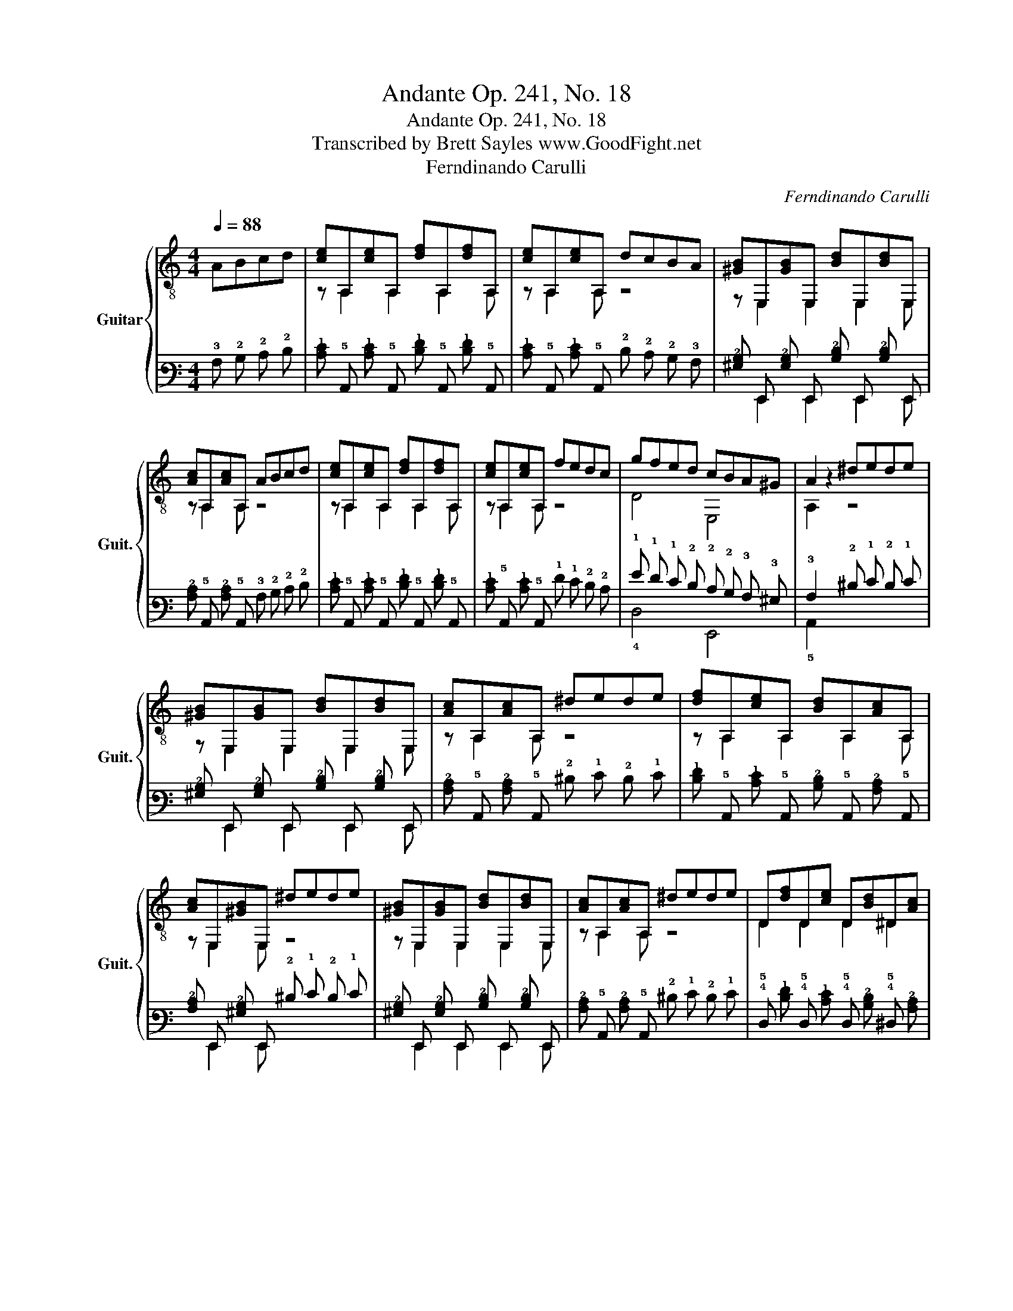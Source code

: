 X:1
T:Andante Op. 241, No. 18
T:Andante Op. 241, No. 18
T:Transcribed by Brett Sayles www.GoodFight.net
T:Ferndinando Carulli
C:Ferndinando Carulli
%%score { ( 1 3 ) | ( 2 4 ) }
L:1/8
Q:1/4=88
M:4/4
K:C
V:1 treble-8 nm="Guitar" snm="Guit."
V:3 treble-8 
V:2 tab stafflines=6 strings=E2,A2,D3,G3,B3,E4 nostems 
V:4 tab stafflines=6 strings=E2,A2,D3,G3,B3,E4 nostems 
V:1
 ABcd | [ce]A,[ce]A, [df]A,[df]A, | [ce]A,[ce]A, dcBA | [^GB]E,[GB]E, [Bd]E,[Bd]E, | %4
 [Ac]A,[Ac]A, ABcd | [ce]A,[ce]A, [df]A,[df]A, | [ce]A,[ce]A, fedc | gfed cBA^G | A2 z2 ^dede | %9
 [^GB]E,[GB]E, [Bd]E,[Bd]E, | [Ac]A,[Ac]A, ^dede | [df]A,[ce]A, [Bd]A,[Ac]A, | %12
 [Ac]E,[^GB]E, ^dede | [^GB]E,[GB]E, [Bd]E,[Bd]E, | [Ac]A,[Ac]A, ^dede | D[df]D[ce] D[Bd]^D[Ac] | %16
 [E^GBe]2 z2 ABcd | [ce]A,[ce]A, [df]A,[df]A, | [ce]A,[ce]A, dcBA | [^GB]E,[GB]E, [Bd]E,[Bd]E, | %20
 [Ac]A,[Ac]A, ABcd | [ce]A,[ce]A, [df]A,[df]A, | [ce]A,[ce]A, fedc | gfed cBA^G | %24
 [A,A]2 z2!fine! |] GABG | cGcG dGdG | eGeG fGfG | gGgG fGeG | dGd z GABG | cGcG dGdG | eGeG fGfG | %32
 gGfG eGdG | [Cc]2 z2 ^FGFG | [FB]G[FB]G ^FGFG | [Ec]G[Ec]G ^FGFG | [Df]G[Df]G [Ce]G[Ce]G | %37
 [B,d]G[B,d]G ^FGFG | [FB]G[FB]G ^FGFG | [Ec]G[Ec]G ^FGFG | [Df]G[Df]G [Ce]G[Ce]G | %41
 [B,d]2 z2 GABG | cGcG dGdG | eGeG fGfG | gGgG fGeG | [B,d]G [B,d]2 GABG | [FB]G[FB]G ^FGFG | %47
 [Ec]G[Ec]G ^FGFG | [Df]G[Df]G [Ce]G[Ce]G | [B,d]2 z2!D.C.! || %50
V:2
 !3!A, !2!B, !2!C !2!D | [!2!C!1!E] !5!A,, [!2!C!1!E] !5!A,, [!2!D!1!F] !5!A,, [!2!D!1!F] !5!A,, | %2
 [!2!C!1!E] !5!A,, [!2!C!1!E] !5!A,, !2!D !2!C !2!B, !3!A, | %3
 [!3!^G,!2!B,] !6!E,, [!3!G,!2!B,] !6!E,, [!3!B,!2!D] !6!E,, [!3!B,!2!D] !6!E,, | %4
 [!3!A,!2!C] !5!A,, [!3!A,!2!C] !5!A,, !3!A, !2!B, !2!C !2!D | %5
 [!2!C!1!E] !5!A,, [!2!C!1!E] !5!A,, [!2!D!1!F] !5!A,, [!2!D!1!F] !5!A,, | %6
 [!2!C!1!E] !5!A,, [!2!C!1!E] !5!A,, !1!F !1!E !2!D !2!C | %7
 !1!G !1!F !1!E !2!D !2!C !2!B, !3!A, !3!^G, | !3!A,2 x2 !2!^D !1!E !2!D !1!E | %9
 [!3!^G,!2!B,] !6!E,, [!3!G,!2!B,] !6!E,, [!3!B,!2!D] !6!E,, [!3!B,!2!D] !6!E,, | %10
 [!3!A,!2!C] !5!A,, [!3!A,!2!C] !5!A,, !2!^D !1!E !2!D !1!E | %11
 [!2!D!1!F] !5!A,, [!2!C!1!E] !5!A,, [!3!B,!2!D] !5!A,, [!3!A,!2!C] !5!A,, | %12
 [!3!A,!2!C] !6!E,, [!3!^G,!2!B,] !6!E,, !2!^D !1!E !2!D !1!E | %13
 [!3!^G,!2!B,] !6!E,, [!3!G,!2!B,] !6!E,, [!3!B,!2!D] !6!E,, [!3!B,!2!D] !6!E,, | %14
 [!3!A,!2!C] !5!A,, [!3!A,!2!C] !5!A,, !2!^D !1!E !2!D !1!E | %15
 !4!D, [!2!D!1!F] !4!D, [!2!C!1!E] !4!D, [!3!B,!2!D] !4!^D, [!3!A,!2!C] | %16
 [!4!E,!3!^G,!2!B,!1!E]2 x2 !3!A, !2!B, !2!C !2!D | %17
 [!2!C!1!E] !5!A,, [!2!C!1!E] !5!A,, [!2!D!1!F] !5!A,, [!2!D!1!F] !5!A,, | %18
 [!2!C!1!E] !5!A,, [!2!C!1!E] !5!A,, !2!D !2!C !2!B, !3!A, | %19
 [!3!^G,!2!B,] !6!E,, [!3!G,!2!B,] !6!E,, [!3!B,!2!D] !6!E,, [!3!B,!2!D] !6!E,, | %20
 [!3!A,!2!C] !5!A,, [!3!A,!2!C] !5!A,, !3!A, !2!B, !2!C !2!D | %21
 [!2!C!1!E] !5!A,, [!2!C!1!E] !5!A,, [!2!D!1!F] !5!A,, [!2!D!1!F] !5!A,, | %22
 [!2!C!1!E] !5!A,, [!2!C!1!E] !5!A,, !1!F !1!E !2!D !2!C | %23
 !1!G !1!F !1!E !2!D !2!C !2!B, !3!A, !3!^G, | [!5!A,,!3!A,]2 x2 |] !3!G, !3!A, !2!B, !3!G, | %26
 !2!C !3!G, !2!C !3!G, !2!D !3!G, !2!D !3!G, | !1!E !3!G, !1!E !3!G, !1!F !3!G, !1!F !3!G, | %28
 !1!G !3!G, !1!G !3!G, !1!F !3!G, !1!E !3!G, | !2!D !3!G, !2!D x !3!G, !3!A, !2!B, !3!G, | %30
 !2!C !3!G, !2!C !3!G, !2!D !3!G, !2!D !3!G, | !1!E !3!G, !1!E !3!G, !1!F !3!G, !1!F !3!G, | %32
 !1!G !3!G, !1!F !3!G, !1!E !3!G, !2!D !3!G, | [!5!C,!2!C]2 x2 !4!^F, !3!G, !4!F, !3!G, | %34
 [!4!F,!2!B,] !3!G, [!4!F,!2!B,] !3!G, !4!^F, !3!G, !4!F, !3!G, | %35
 [!4!E,!2!C] !3!G, [!4!E,!2!C] !3!G, !4!^F, !3!G, !4!F, !3!G, | %36
 [!4!D,!1!F] !3!G, [!4!D,!1!F] !3!G, [!5!C,!1!E] !3!G, [!5!C,!1!E] !3!G, | %37
 [!5!B,,!2!D] !3!G, [!5!B,,!2!D] !3!G, !4!^F, !3!G, !4!F, !3!G, | %38
 [!4!F,!2!B,] !3!G, [!4!F,!2!B,] !3!G, !4!^F, !3!G, !4!F, !3!G, | %39
 [!4!E,!2!C] !3!G, [!4!E,!2!C] !3!G, !4!^F, !3!G, !4!F, !3!G, | %40
 [!4!D,!1!F] !3!G, [!4!D,!1!F] !3!G, [!5!C,!1!E] !3!G, [!5!C,!1!E] !3!G, | %41
 [!5!B,,!2!D]2 x2 !3!G, !3!A, !2!B, !3!G, | !2!C !3!G, !2!C !3!G, !2!D !3!G, !2!D !3!G, | %43
 !1!E !3!G, !1!E !3!G, !1!F !3!G, !1!F !3!G, | !1!G !3!G, !1!G !3!G, !1!F !3!G, !1!E !3!G, | %45
 [!5!B,,!2!D] !3!G, [!5!B,,!2!D]2 !3!G, !3!A, !2!B, !3!G, | %46
 [!4!F,!2!B,] !3!G, [!4!F,!2!B,] !3!G, !4!^F, !3!G, !4!F, !3!G, | %47
 [!4!E,!2!C] !3!G, [!4!E,!2!C] !3!G, !4!^F, !3!G, !4!F, !3!G, | %48
 [!4!D,!1!F] !3!G, [!4!D,!1!F] !3!G, [!5!C,!1!E] !3!G, [!5!C,!1!E] !3!G, | [!5!B,,!2!D]2 x2 || %50
V:3
 x4 | z A,2 A,2 A,2 A, | z A,2 A, z4 | z E,2 E,2 E,2 E, | z A,2 A, z4 | z A,2 A,2 A,2 A, | %6
 z A,2 A, z4 | D4 E,4 | A,2 z2 z4 | z E,2 E,2 E,2 E, | z A,2 A, z4 | z A,2 A,2 A,2 A, | %12
 z E,2 E, z4 | z E,2 E,2 E,2 E, | z A,2 A, z4 | D2 D2 D2 ^D2 | x8 | z A,2 A,2 A,2 A, | %18
 z A,2 A, z4 | z E,2 E,2 E,2 E, | z A,2 A, z4 | z A,2 A,2 A,2 A, | z A,2 A, z4 | D4 E,4 | x4 |] %25
 z4 | C2 C2 B,2 B,2 | C2 C2 D2 D2 | E2 E2 D2 C2 | B,2 B, z z4 | C2 C2 B,2 B,2 | C2 C2 D2 D2 | %32
 E2 D2 C2 B,2 | x8 | x8 | x8 | x8 | x8 | x8 | x8 | x8 | x8 | C2 C2 B,2 B,2 | C2 C2 D2 D2 | %44
 E2 E2 D2 C2 | x8 | x8 | x8 | x8 | x4 || %50
V:4
 x4 | x !6!x2 !6!x2 !6!x2 !6!x | x !6!x2 !6!x x4 | x !6!E,,2 !6!E,,2 !6!E,,2 !6!E,, | %4
 x !6!x2 !6!x x4 | x !6!x2 !6!x2 !6!x2 !6!x | x !6!x2 !6!x x4 | !4!D,4 !6!E,,4 | !5!A,,2 x2 x4 | %9
 x !6!E,,2 !6!E,,2 !6!E,,2 !6!E,, | x !6!x2 !6!x x4 | x !6!x2 !6!x2 !6!x2 !6!x | %12
 x !6!E,,2 !6!E,, x4 | x !6!E,,2 !6!E,,2 !6!E,,2 !6!E,, | x !6!x2 !6!x x4 | %15
 !5!x2 !5!x2 !5!x2 !5!x2 | x8 | x !6!x2 !6!x2 !6!x2 !6!x | x !6!x2 !6!x x4 | %19
 x !6!E,,2 !6!E,,2 !6!E,,2 !6!E,, | x !6!x2 !6!x x4 | x !6!x2 !6!x2 !6!x2 !6!x | x !6!x2 !6!x x4 | %23
 !4!D,4 !6!E,,4 | x4 |] x4 | !5!C,2 !5!C,2 !5!B,,2 !5!B,,2 | !5!C,2 !5!C,2 !4!D,2 !4!D,2 | %28
 !4!E,2 !4!E,2 !4!D,2 !5!C,2 | !5!B,,2 !5!B,, x x4 | !5!C,2 !5!C,2 !5!B,,2 !5!B,,2 | %31
 !5!C,2 !5!C,2 !4!D,2 !4!D,2 | !4!E,2 !4!D,2 !5!C,2 !5!B,,2 | x8 | x8 | x8 | x8 | x8 | x8 | x8 | %40
 x8 | x8 | !5!C,2 !5!C,2 !5!B,,2 !5!B,,2 | !5!C,2 !5!C,2 !4!D,2 !4!D,2 | %44
 !4!E,2 !4!E,2 !4!D,2 !5!C,2 | x8 | x8 | x8 | x8 | x4 || %50

